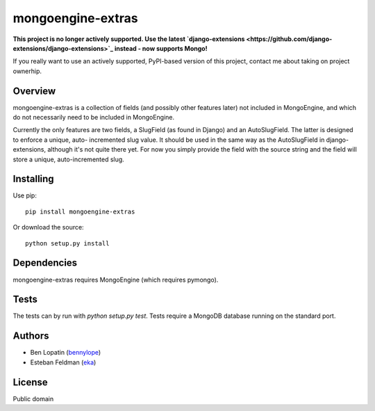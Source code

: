 ====================
mongoengine-extras
====================

**This project is no longer actively supported. Use the latest `django-extensions <https://github.com/django-extensions/django-extensions>`_ instead - now supports Mongo!**
    
If you really want to use an actively supported, PyPI-based version of this project, contact me about taking on project ownerhip.

Overview
========

mongoengine-extras is a collection of fields (and possibly other features 
later) not included in MongoEngine, and which do not necessarily need to
be included in MongoEngine.

Currently the only features are two fields, a SlugField (as found in Django)
and an AutoSlugField. The latter is designed to enforce a unique, auto-
incremented slug value. It should be used in the same way as the 
AutoSlugField in django-extensions, although it's not quite there yet. For
now you simply provide the field with the source string and the field will
store a unique, auto-incremented slug.

Installing
===========

Use pip::

    pip install mongoengine-extras

Or download the source::

    python setup.py install

Dependencies
============

mongoengine-extras requires MongoEngine (which requires pymongo).

Tests
=====

The tests can by run with `python setup.py test`. Tests require a MongoDB 
database running on the standard port.

Authors
=======

* Ben Lopatin (`bennylope <https://github.com/bennylope>`_)
* Esteban Feldman (`eka <https://github.com/eka>`_)

License
=======

Public domain
